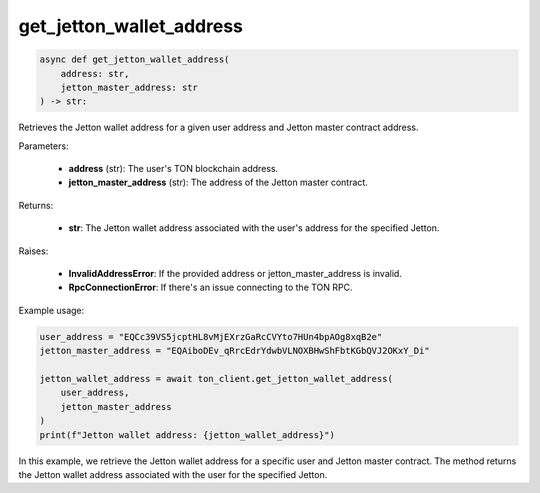 get_jetton_wallet_address
=========================

.. code-block:: python

    async def get_jetton_wallet_address(
        address: str,
        jetton_master_address: str
    ) -> str:

Retrieves the Jetton wallet address for a given user address and Jetton master contract address.

Parameters:

    - **address** (str): The user's TON blockchain address.
    - **jetton_master_address** (str): The address of the Jetton master contract.

Returns:

    - **str**: The Jetton wallet address associated with the user's address for the specified Jetton.

Raises:

    - **InvalidAddressError**: If the provided address or jetton_master_address is invalid.
    - **RpcConnectionError**: If there's an issue connecting to the TON RPC.

Example usage:

.. code-block:: python

    user_address = "EQCc39VS5jcptHL8vMjEXrzGaRcCVYto7HUn4bpAOg8xqB2e"
    jetton_master_address = "EQAiboDEv_qRrcEdrYdwbVLNOXBHwShFbtKGbQVJ2OKxY_Di"
    
    jetton_wallet_address = await ton_client.get_jetton_wallet_address(
        user_address, 
        jetton_master_address
    )
    print(f"Jetton wallet address: {jetton_wallet_address}")

In this example, we retrieve the Jetton wallet address for a specific user and Jetton master contract. The method returns the Jetton wallet address associated with the user for the specified Jetton.